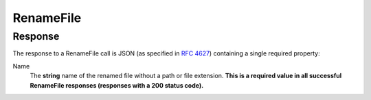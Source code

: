 
..  index:: WOPI requests; RenameFile, RenameFile

..  _RenameFile:

RenameFile
==========

..  default-domain:: http

..  post:: /wopi*/files/(file_id)

    The RenameFile operation renames an existing file. Office Online includes contains UI that users can use to
    rename files. In order to activate this UI in Office Online, you must implement the RenameFile operation, and
    also do the following:

    * Set :term:`SupportsRename` and :term:`UserCanRename` to true in your :ref:`CheckFileInfo` response.
    * Set a :term:`FileNameMaxLength` value if the default value is not correct for your WOPI host.

    ..  important::
        Renaming the file must not cause the :term:`File ID`, and by extension, the :term:`WOPISrc`, to change.

    If the host cannot rename the file because the name requested is invalid or conflicts with an existing file, the
    host should try to generate a different name based on the requested name that meets the file name requirements.

    If the host cannot generate a different name, it should return an HTTP status code :http:statuscode:`400`. The
    response must include an **X-WOPI-InvalidFileNameError** header that describes why the file name was invalid.

    If the file is currently unlocked, the host should respond with a :statuscode:`200` and proceed with the rename.

    If the file is currently locked and the **X-WOPI-Lock** value does not match the lock currently on the file the
    host must return a "lock mismatch" response (:http:statuscode:`409`) and include an **X-WOPI-Lock** response
    header containing the value of the current lock on the file.

    ..  include:: /fragments/common_params.rst

    :reqheader X-WOPI-Override:
        The **string** ``RENAME_FILE``. Required.
    :reqheader X-WOPI-Lock:
        A **string** provided by Office Online that the host must use to identify the lock on the file.
    :reqheader X-WOPI-RequestedName:
        A UTF-7 encoded **string** that is a file name, not including the file extension.

    :resheader X-WOPI-InvalidFileNameError:
        A **string** describing the reason the rename operation could not be completed. This header should only be
        included when the response code is :http:statuscode:`400`. Office Online only uses this string for logging
        purposes.

    ..  include:: /fragments/common_lock_responses.rst

    :code 200: Success
    :code 400: Specified name is illegal
    :code 401: Invalid :term:`access token`
    :code 404: File unknown/user unauthorized
    :code 409: Lock mismatch/locked by another interface; an **X-WOPI-Lock** response header containing the value of
        the current lock on the file must always be included when using this response code
    :code 500: Server error
    :code 501: Unsupported

    ..  include:: /fragments/common_headers.rst

Response
--------

The response to a RenameFile call is JSON (as specified in :rfc:`4627`) containing a single required property:

Name
    The **string** name of the renamed file without a path or file extension. **This is a required value in all
    successful RenameFile responses (responses with a 200 status code).**
